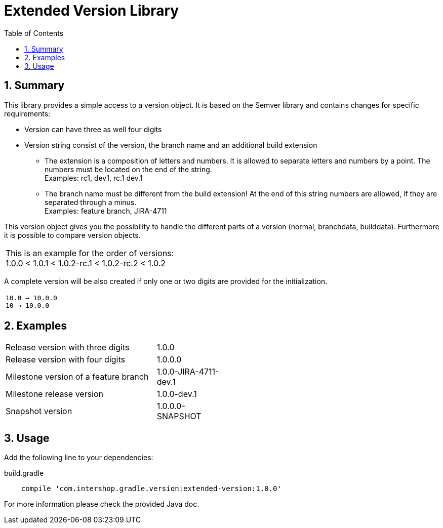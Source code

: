 = Extended Version Library
:latestRevision: 1.0.0
:toc:
:sectnums:

== Summary
This library provides a simple access to a version object. It is based on the Semver library and
contains changes for specific requirements:

* Version can have three as well four digits
* Version string consist of the version, the branch name and an additional build extension
** The extension is a composition of letters and numbers. It is allowed to separate letters and numbers by a point. The numbers must be located on the end of the string. +
Examples: rc1, dev1, rc.1 dev.1
** The branch name must be different from the build extension! At the end of this string numbers are allowed, if they are separated through a minus. +
Examples: feature branch, JIRA-4711

This version object gives you the possibility to handle the different parts of a version (normal, branchdata, builddata).
Furthermore it is possible to compare version objects. +


|===
|This is an example for the order of versions: +
1.0.0 < 1.0.1 < 1.0.2-rc.1 < 1.0.2-rc.2 < 1.0.2
|===

A complete version will be also created if only one or two digits are provided for the initialization.
|===
|`10.0 -> 10.0.0` +
`10   -> 10.0.0`
|===

== Examples
[cols="70%,30%", width="50%"]
|===
|Release version with three digits | 1.0.0
|Release version with four digits | 1.0.0.0
|Milestone version of a feature branch | 1.0.0-JIRA-4711-dev.1
|Milestone release version | 1.0.0-dev.1
|Snapshot version | 1.0.0.0-SNAPSHOT
|===

== Usage

Add the following line to your dependencies:

[source,groovy]
[subs=+attributes]
.build.gradle
----

    compile 'com.intershop.gradle.version:extended-version:{latestRevision}'

----

For more information please check the provided Java doc.


